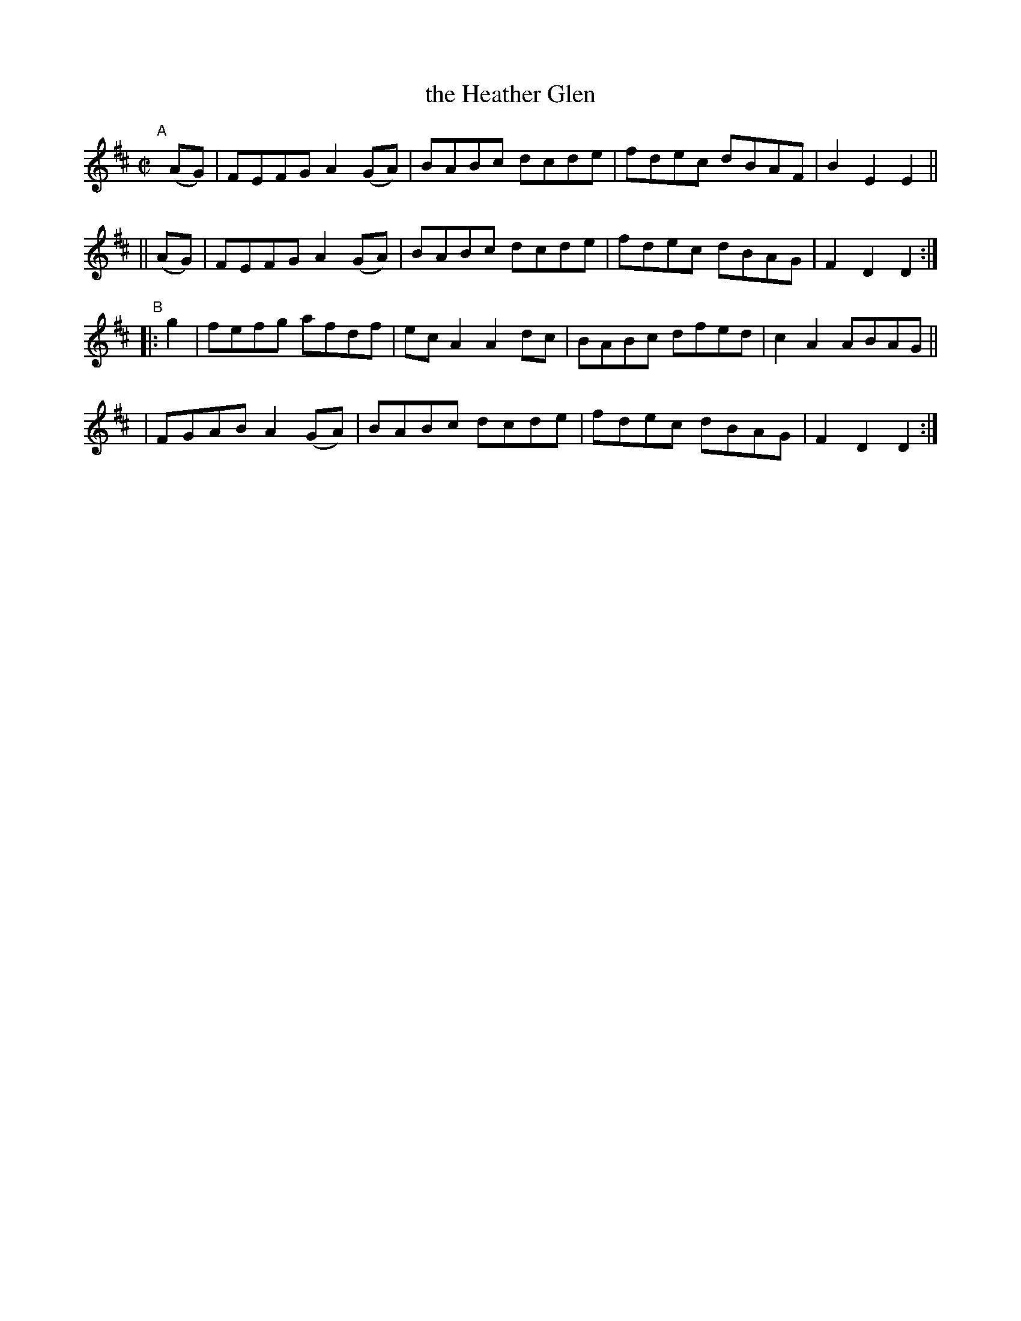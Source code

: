 X: 819
T: the Heather Glen
R: hornpipe
%S: s:4 b:16(4+4+4+4)
B: Francis O'Neill: "The Dance Music of Ireland" (1907) #819
Z: Frank Nordberg - http://www.musicaviva.com
F: http://www.musicaviva.com/abc/tunes/ireland/oneill-1001/0819/oneill-1001-0819-1.abc
M: C|
L: 1/8
K: D
"^A"[|]\
   (AG) | FEFG A2(GA) | BABc dcde | fdec dBAF | B2E2 E2 ||
|| (AG) | FEFG A2(GA) | BABc dcde | fdec dBAG | F2D2 D2 :|
"^B"|: g2 \
| fefg afdf | ecA2 A2dc | BABc dfed | c2A2 ABAG ||
| FGAB A2(GA) | BABc dcde | fdec dBAG | F2D2 D2 :|
